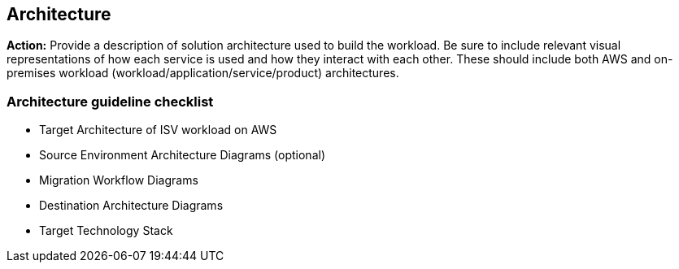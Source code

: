 == Architecture 

*Action:* Provide a description of solution architecture used to build the workload. Be sure to include relevant visual representations of how each service is used and how they interact with each other. These should include both AWS and on-premises workload (workload/application/service/product) architectures. 

=== Architecture guideline checklist
* Target Architecture of ISV workload on AWS
* Source Environment Architecture Diagrams (optional)
* Migration Workflow Diagrams
* Destination Architecture Diagrams
* Target Technology Stack
